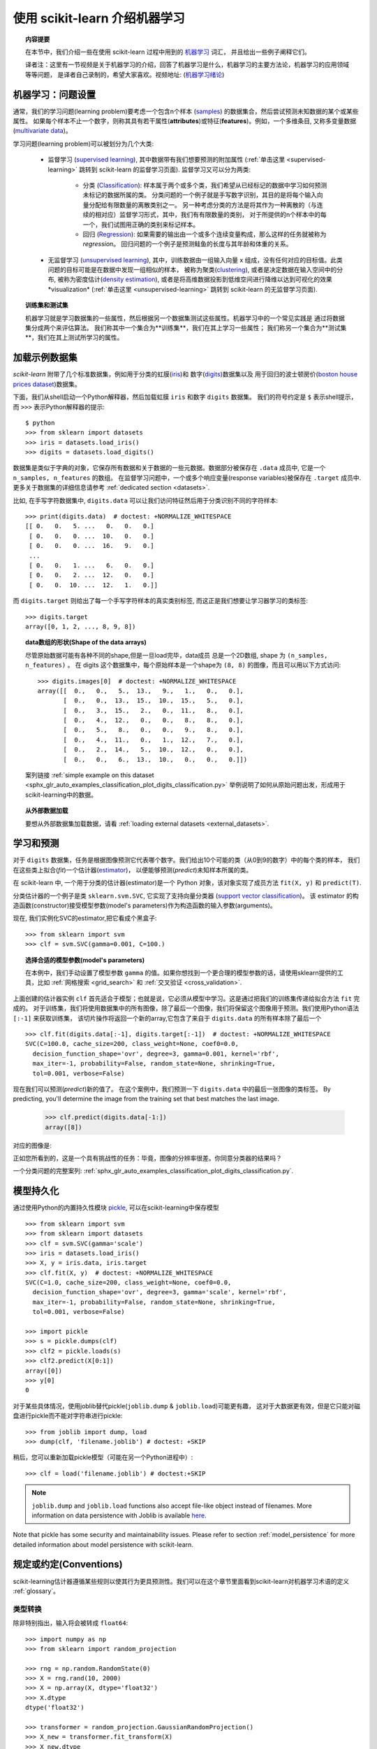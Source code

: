 .. _introduction:

使用 scikit-learn 介绍机器学习
=====================================================

.. topic:: 内容提要

    在本节中，我们介绍一些在使用 scikit-learn 过程中用到的 `机器学习 <https://en.wikipedia.org/wiki/Machine_learning>`_ 词汇，
    并且给出一些例子阐释它们。

    译者注：这里有一节视频是关于机器学习的介绍，回答了机器学习是什么，机器学习的主要方法论，机器学习的应用领域等等问题，
    是译者自己录制的，希望大家喜欢。视频地址: 
    (`机器学习绪论 <https://v.youku.com/v_show/id_XMjY2MjU1MzczNg==.html?spm=a2h1n.8251843.playList.5~5~A&f=49255928&o=1>`_)


机器学习：问题设置
-------------------------------------

通常，我们的学习问题(learning problem)要考虑一个包含n个样本
(`samples <https://en.wikipedia.org/wiki/Sample_(statistics)>`_)
的数据集合，然后尝试预测未知数据的某个或某些属性。
如果每个样本不止一个数字，则称其具有若干属性(**attributes**)或特征(**features**)。例如，一个多维条目,
又称多变量数据 (`multivariate data <https://en.wikipedia.org/wiki/Multivariate_random_variable>`_)。

学习问题(learning problem)可以被划分为几个大类:

 * 监督学习 (`supervised learning <https://en.wikipedia.org/wiki/Supervised_learning>`_),
   其中数据带有我们想要预测的附加属性
   (:ref:`单击这里 <supervised-learning>` 跳转到 scikit-learn 的监督学习页面). 
   监督学习又可以分为两类:

    * 分类 (`Classification <https://en.wikipedia.org/wiki/Classification_in_machine_learning>`_):
      样本属于两个或多个类，我们希望从已经标记的数据中学习如何预测未标记的数据所属的类。
      分类问题的一个例子就是手写数字识别，其目的是将每个输入向量分配给有限数量的离散类别之一。
      另一种考虑分类的方法是将其作为一种离散的（与连续的相对应）监督学习形式，其中，我们有有限数量的类别，
      对于所提供的n个样本中的每一个，我们试图用正确的类别来标记样本。

    * 回归 (`Regression <https://en.wikipedia.org/wiki/Regression_analysis>`_):
      如果需要的输出由一个或多个连续变量构成，那么这样的任务就被称为 *regression*。
      回归问题的一个例子是预测鲑鱼的长度与其年龄和体重的关系。

 * 无监督学习 (`unsupervised learning <https://en.wikipedia.org/wiki/Unsupervised_learning>`_),
   其中，训练数据由一组输入向量 x 组成，没有任何对应的目标值。此类问题的目标可能是在数据中发现一组相似的样本，
   被称为聚类(`clustering <https://en.wikipedia.org/wiki/Cluster_analysis>`_),
   或者是决定数据在输入空间中的分布, 被称为密度估计(`density estimation <https://en.wikipedia.org/wiki/Density_estimation>`_),
   或者是将高维数据投影到低维空间进行降维以达到可视化的效果*visualization*
   (:ref:`单击这里 <unsupervised-learning>`  跳转到 scikit-learn 的无监督学习页面).

.. topic:: 训练集和测试集

    机器学习就是学习数据集的一些属性，然后根据另一个数据集测试这些属性。机器学习中的一个常见实践是
    通过将数据集分成两个来评估算法。 我们称其中一个集合为**训练集**，我们在其上学习一些属性；
    我们称另一个集合为**测试集**，我们在其上测试所学习的属性。


.. _loading_example_dataset:

加载示例数据集
--------------------------

`scikit-learn` 附带了几个标准数据集，例如用于分类的虹膜(`iris <https://en.wikipedia.org/wiki/Iris_flower_data_set>`_)和
数字(`digits <http://archive.ics.uci.edu/ml/datasets/Pen-Based+Recognition+of+Handwritten+Digits>`_)数据集以及
用于回归的波士顿房价(`boston house prices dataset <https://archive.ics.uci.edu/ml/machine-learning-databases/housing/>`_)数据集。

下面，我们从shell启动一个Python解释器，然后加载虹膜 ``iris`` 和数字 ``digits`` 数据集。
我们的符号约定是 ``$`` 表示shell提示，而 ``>>>`` 表示Python解释器的提示::

  $ python
  >>> from sklearn import datasets
  >>> iris = datasets.load_iris()
  >>> digits = datasets.load_digits()

数据集是类似于字典的对象，它保存所有数据和关于数据的一些元数据。数据部分被保存在 ``.data`` 成员中,
它是一个 ``n_samples, n_features`` 的数组。 在监督学习问题中，一个或多个响应变量(response variables)被保存在
``.target`` 成员中. 更多关于数据集的详细信息请参考 :ref:`dedicated section <datasets>`.

比如, 在手写字符数据集中, ``digits.data`` 可以让我们访问特征然后用于分类识别不同的字符样本::

  >>> print(digits.data)  # doctest: +NORMALIZE_WHITESPACE
  [[ 0.   0.   5. ...   0.   0.   0.]
   [ 0.   0.   0. ...  10.   0.   0.]
   [ 0.   0.   0. ...  16.   9.   0.]
   ...
   [ 0.   0.   1. ...   6.   0.   0.]
   [ 0.   0.   2. ...  12.   0.   0.]
   [ 0.   0.  10. ...  12.   1.   0.]]

而 ``digits.target`` 则给出了每一个手写字符样本的真实类别标签, 而这正是我们想要让学习器学习的类标签::

  >>> digits.target
  array([0, 1, 2, ..., 8, 9, 8])

.. topic:: data数组的形状(Shape of the data arrays)

    尽管原始数据可能有各种不同的shape,但是一旦load完毕，data成员 总是一个2D数组, shape 为 ``(n_samples, n_features)`` 。
    在 digits 这个数据集中，每个原始样本是一个shape为 ``(8, 8)`` 的图像，而且可以用以下方式访问::

      >>> digits.images[0]  # doctest: +NORMALIZE_WHITESPACE
      array([[  0.,   0.,   5.,  13.,   9.,   1.,   0.,   0.],
             [  0.,   0.,  13.,  15.,  10.,  15.,   5.,   0.],
             [  0.,   3.,  15.,   2.,   0.,  11.,   8.,   0.],
             [  0.,   4.,  12.,   0.,   0.,   8.,   8.,   0.],
             [  0.,   5.,   8.,   0.,   0.,   9.,   8.,   0.],
             [  0.,   4.,  11.,   0.,   1.,  12.,   7.,   0.],
             [  0.,   2.,  14.,   5.,  10.,  12.,   0.,   0.],
             [  0.,   0.,   6.,  13.,  10.,   0.,   0.,   0.]])

    案列链接 :ref:`simple example on this dataset <sphx_glr_auto_examples_classification_plot_digits_classification.py>`
    举例说明了如何从原始问题出发，形成用于scikit-learning中的数据。

.. topic:: 从外部数据加载

    要想从外部数据集加载数据，请看 :ref:`loading external datasets <external_datasets>`.


学习和预测
------------------------

对于 ``digits`` 数据集，任务是根据图像预测它代表哪个数字。我们给出10个可能的类（从0到9的数字）中的每个类的样本，
我们在这些类上拟合(*fit*)一个估计器(`estimator <https://en.wikipedia.org/wiki/Estimator>`_)，
以便能够预测(*predict*)未知样本所属的类。

在 scikit-learn 中, 一个用于分类的估计器(estimator)是一个 Python 对象，该对象实现了成员方法 ``fit(X, y)`` 和 ``predict(T)``.

分类估计器的一个例子是类 ``sklearn.svm.SVC``, 它实现了支持向量分类器
(`support vector classification <https://en.wikipedia.org/wiki/Support_vector_machine>`_)。
该 estimator 的构造函数(constructor)接受模型参数(model's parameters)作为构造函数的输入参数(arguments)。

现在, 我们实例化SVC的estimator,把它看成个黑盒子::

  >>> from sklearn import svm
  >>> clf = svm.SVC(gamma=0.001, C=100.)

.. topic:: 选择合适的模型参数(model's parameters)

  在本例中，我们手动设置了模型参数 ``gamma`` 的值。如果你想找到一个更合理的模型参数的话，请使用sklearn提供的工具，比如
  :ref:`网格搜索 <grid_search>` 和 :ref:`交叉验证 <cross_validation>`.

上面创建的估计器实例 ``clf`` 首先适合于模型；也就是说，它必须从模型中学习。这是通过把我们的训练集传递给拟合方法 ``fit`` 完成的。
对于训练集，我们将使用数据集中的所有图像，除了最后一个图像，我们将保留这个图像用于预测。我们使用Python语法 ``[:-1]`` 来获取训练集，
该切片操作将返回一个新的array,它包含了来自于 ``digits.data`` 的所有样本除了最后一个 ::

  >>> clf.fit(digits.data[:-1], digits.target[:-1])  # doctest: +NORMALIZE_WHITESPACE
  SVC(C=100.0, cache_size=200, class_weight=None, coef0=0.0,
    decision_function_shape='ovr', degree=3, gamma=0.001, kernel='rbf',
    max_iter=-1, probability=False, random_state=None, shrinking=True,
    tol=0.001, verbose=False)

现在我们可以预测(*predict*)新的值了。 在这个案例中，我们预测一下 ``digits.data`` 中的最后一张图像的类标签。
By predicting, you'll determine the image from the training set that best matches the last image.


  >>> clf.predict(digits.data[-1:])
  array([8])

对应的图像是:

.. image:: /auto_examples/datasets/images/sphx_glr_plot_digits_last_image_001.png
    :target: ../../auto_examples/datasets/plot_digits_last_image.html
    :align: center
    :scale: 50

正如您所看到的，这是一个具有挑战性的任务：毕竟，图像的分辨率很差。你同意分类器的结果吗？

一个分类问题的完整案列:
:ref:`sphx_glr_auto_examples_classification_plot_digits_classification.py`.


模型持久化
-----------------

通过使用Python的内置持久性模块 `pickle <https://docs.python.org/2/library/pickle.html>`_, 可以在scikit-learning中保存模型 ::

  >>> from sklearn import svm
  >>> from sklearn import datasets
  >>> clf = svm.SVC(gamma='scale')
  >>> iris = datasets.load_iris()
  >>> X, y = iris.data, iris.target
  >>> clf.fit(X, y)  # doctest: +NORMALIZE_WHITESPACE
  SVC(C=1.0, cache_size=200, class_weight=None, coef0=0.0,
    decision_function_shape='ovr', degree=3, gamma='scale', kernel='rbf',
    max_iter=-1, probability=False, random_state=None, shrinking=True,
    tol=0.001, verbose=False)

  >>> import pickle
  >>> s = pickle.dumps(clf)
  >>> clf2 = pickle.loads(s)
  >>> clf2.predict(X[0:1])
  array([0])
  >>> y[0]
  0

对于某些具体情况，使用joblib替代pickle(``joblib.dump`` & ``joblib.load``)可能更有趣，
这对于大数据更有效，但是它只能对磁盘进行pickle而不能对字符串进行pickle::

  >>> from joblib import dump, load
  >>> dump(clf, 'filename.joblib') # doctest: +SKIP

稍后，您可以重新加载pickle模型（可能在另一个Python进程中）::

  >>> clf = load('filename.joblib') # doctest:+SKIP

.. note::

    ``joblib.dump`` and ``joblib.load`` functions also accept file-like object
    instead of filenames. More information on data persistence with Joblib is
    available `here <https://joblib.readthedocs.io/en/latest/persistence.html>`_.

Note that pickle has some security and maintainability issues. Please refer to
section :ref:`model_persistence` for more detailed information about model
persistence with scikit-learn.


规定或约定(Conventions)
-----------

scikit-learning估计器遵循某些规则以使其行为更具预测性。我们可以在这个章节里面看到scikit-learn对机器学习术语的定义 :ref:`glossary`。

类型转换
~~~~~~~~~~~~

除非特别指出，输入将会被转成 ``float64``::

  >>> import numpy as np
  >>> from sklearn import random_projection

  >>> rng = np.random.RandomState(0)
  >>> X = rng.rand(10, 2000)
  >>> X = np.array(X, dtype='float32')
  >>> X.dtype
  dtype('float32')

  >>> transformer = random_projection.GaussianRandomProjection()
  >>> X_new = transformer.fit_transform(X)
  >>> X_new.dtype
  dtype('float64')

在这个例子中, ``X`` 是 ``float32``, 但是被函数 ``fit_transform(X)``转换成 ``float64``.

回归目标值转换为 ``float64`` 以及  分类器的目标值保持不变::

    >>> from sklearn import datasets
    >>> from sklearn.svm import SVC
    >>> iris = datasets.load_iris()
    >>> clf = SVC(gamma='scale')
    >>> clf.fit(iris.data, iris.target)  # doctest: +NORMALIZE_WHITESPACE
    SVC(C=1.0, cache_size=200, class_weight=None, coef0=0.0,
      decision_function_shape='ovr', degree=3, gamma='scale', kernel='rbf',
      max_iter=-1, probability=False, random_state=None, shrinking=True,
      tol=0.001, verbose=False)

    >>> list(clf.predict(iris.data[:3]))
    [0, 0, 0]

    >>> clf.fit(iris.data, iris.target_names[iris.target])  # doctest: +NORMALIZE_WHITESPACE
    SVC(C=1.0, cache_size=200, class_weight=None, coef0=0.0,
      decision_function_shape='ovr', degree=3, gamma='scale', kernel='rbf',
      max_iter=-1, probability=False, random_state=None, shrinking=True,
      tol=0.001, verbose=False)

    >>> list(clf.predict(iris.data[:3]))  # doctest: +NORMALIZE_WHITESPACE
    ['setosa', 'setosa', 'setosa']

这里, 第一个 ``predict()`` 返回一个 integer array, 因为 ``iris.target``
(an integer array) 被用在 ``fit``. 第二个 ``predict()`` 返回一个 string
array, since ``iris.target_names`` was for fitting.

再次训练和更新参数
~~~~~~~~~~~~~~~~~~~~~~~~~~~~~~~~~

当 Estimator 构造好后，它的 Hyper-parameters 还可以用 :term:`set_params()<set_params>` 方法更新。
不止一次的调用 ``fit()`` 将会重新覆盖掉之前学习到的模型 ::

  >>> import numpy as np
  >>> from sklearn.svm import SVC

  >>> rng = np.random.RandomState(0)
  >>> X = rng.rand(100, 10)
  >>> y = rng.binomial(1, 0.5, 100)
  >>> X_test = rng.rand(5, 10)

  >>> clf = SVC()
  >>> clf.set_params(kernel='linear').fit(X, y)  # doctest: +NORMALIZE_WHITESPACE
  SVC(C=1.0, cache_size=200, class_weight=None, coef0=0.0,
    decision_function_shape='ovr', degree=3, gamma='auto_deprecated',
    kernel='linear', max_iter=-1, probability=False, random_state=None,
    shrinking=True, tol=0.001, verbose=False)
  >>> clf.predict(X_test)
  array([1, 0, 1, 1, 0])

  >>> clf.set_params(kernel='rbf', gamma='scale').fit(X, y)  # doctest: +NORMALIZE_WHITESPACE
  SVC(C=1.0, cache_size=200, class_weight=None, coef0=0.0,
    decision_function_shape='ovr', degree=3, gamma='scale', kernel='rbf',
    max_iter=-1, probability=False, random_state=None, shrinking=True,
    tol=0.001, verbose=False)
  >>> clf.predict(X_test)
  array([1, 0, 1, 1, 0])

上面的代码中, 在Estimator创建好以后，默认核函数 ``rbf`` 第一次通过 :func:`SVC.set_params()<sklearn.svm.SVC.set_params>` 被修改成 ``linear``,
然后又改回了默认的 ``rbf`` 进行再次重新拟合 estimator， 然后做第二次预测.

多分类拟合 vs. 多标签拟合
~~~~~~~~~~~~~~~~~~~~~~~~~~~~~~~~~

当使用多类分类器 :class:`multiclass classifiers <sklearn.multiclass>` 时, 所执行的学习和预测任务取决于符合以下条件的目标数据的格式::

    >>> from sklearn.svm import SVC
    >>> from sklearn.multiclass import OneVsRestClassifier
    >>> from sklearn.preprocessing import LabelBinarizer

    >>> X = [[1, 2], [2, 4], [4, 5], [3, 2], [3, 1]]
    >>> y = [0, 0, 1, 1, 2]

    >>> classif = OneVsRestClassifier(estimator=SVC(gamma='scale',
    ...                                             random_state=0))
    >>> classif.fit(X, y).predict(X)
    array([0, 0, 1, 1, 2])

In the above case, the classifier is fit on a 1d array of multiclass labels and
the ``predict()`` method therefore provides corresponding multiclass predictions.
It is also possible to fit upon a 2d array of binary label indicators::

    >>> y = LabelBinarizer().fit_transform(y)
    >>> classif.fit(X, y).predict(X)
    array([[1, 0, 0],
           [1, 0, 0],
           [0, 1, 0],
           [0, 0, 0],
           [0, 0, 0]])

Here, the classifier is ``fit()``  on a 2d binary label representation of ``y``,
using the :class:`LabelBinarizer <sklearn.preprocessing.LabelBinarizer>`.
In this case ``predict()`` returns a 2d array representing the corresponding
multilabel predictions.

Note that the fourth and fifth instances returned all zeroes, indicating that
they matched none of the three labels ``fit`` upon. With multilabel outputs, it
is similarly possible for an instance to be assigned multiple labels::

  >>> from sklearn.preprocessing import MultiLabelBinarizer
  >>> y = [[0, 1], [0, 2], [1, 3], [0, 2, 3], [2, 4]]
  >>> y = MultiLabelBinarizer().fit_transform(y)
  >>> classif.fit(X, y).predict(X)
  array([[1, 1, 0, 0, 0],
         [1, 0, 1, 0, 0],
         [0, 1, 0, 1, 0],
         [1, 0, 1, 0, 0],
         [1, 0, 1, 0, 0]])

In this case, the classifier is fit upon instances each assigned multiple labels.
The :class:`MultiLabelBinarizer <sklearn.preprocessing.MultiLabelBinarizer>` is
used to binarize the 2d array of multilabels to ``fit`` upon. As a result,
``predict()`` returns a 2d array with multiple predicted labels for each instance.
